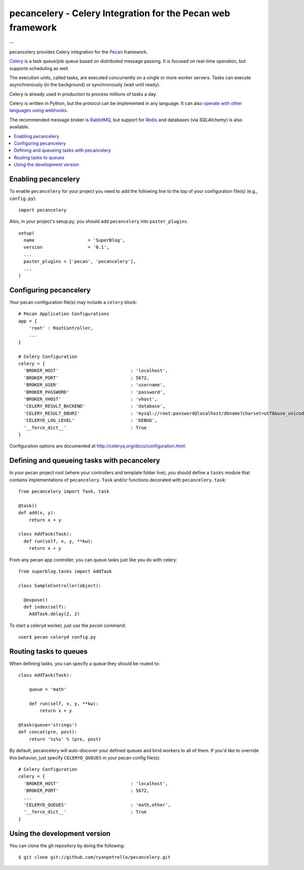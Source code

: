 ===============================================
 pecancelery - Celery Integration for the Pecan web framework
===============================================

--

pecancelery provides Celery integration for the `Pecan`_ framework.

`Celery`_ is a task queue/job queue based on distributed message passing.
It is focused on real-time operation, but supports scheduling as well.

The execution units, called tasks, are executed concurrently on a single or
more worker servers. Tasks can execute asynchronously (in the background) or
synchronously (wait until ready).

Celery is already used in production to process millions of tasks a day.

Celery is written in Python, but the protocol can be implemented in any
language. It can also `operate with other languages using webhooks`_.

The recommended message broker is `RabbitMQ`_, but support for `Redis`_ and
databases (via `SQLAlchemy`) is also available.

.. _`Celery`: http://celeryproject.org/
.. _`Pecan`: http://www.pecanpy.org/
.. _`RabbitMQ`: http://www.rabbitmq.com/
.. _`Redis`: http://code.google.com/p/redis/
.. _`SQLAlchemy`: http://www.sqlalchemy.org/
.. _`operate with other languages using webhooks`:
    http://ask.github.com/celery/userguide/remote-tasks.html

.. contents::
    :local:

Enabling pecancelery
------------------------------

To enable ``pecancelery`` for your project you need to add the following line
to the top of your configuration file(s) (e.g., ``config.py``)::

    import pecancelery
    
Also, in your project's setup.py, you should add ``pecancelery`` into ``paster_plugins``.

::

  setup(
    name                    = 'SuperBlog',
    version                 = '0.1',
    ...
    paster_plugins = ['pecan', 'pecancelery'],
    ...
  )
  
Configuring pecancelery
------------------------------

Your pecan configuration file(s) may include a ``celery`` block:

::

  # Pecan Application Configurations
  app = {
      'root' : RootController,
      ...
  }

  # Celery Configuration
  celery = {
    'BROKER_HOST'                           : 'localhost',
    'BROKER_PORT'                           : 5672,
    'BROKER_USER'                           : 'username',
    'BROKER_PASSWORD'                       : 'password',
    'BROKER_VHOST'                          : 'vhost',
    'CELERY_RESULT_BACKEND'                 : 'database',
    'CELERY_RESULT_DBURI'                   : 'mysql://root:password@localhost/dbname?charset=utf8&use_unicode=0',
    'CELERYD_LOG_LEVEL'                     : 'DEBUG',
    '__force_dict__'                        : True
  }

Configuration options are documented at http://celeryq.org/docs/configuration.html.
  
Defining and queueing tasks with pecancelery
------------------------------
    
In your pecan project root (where your controllers and template folder live), you should define a ``tasks`` module
that contains implementations of ``pecancelery.Task`` and/or functions decorated with ``pecancelery.task``:

::

  from pecancelery import Task, task
  
  @task()
  def add(x, y): 
      return x + y
  
  class AddTask(Task):
    def run(self, x, y, **kw):
      return x + y
      
From any pecan app controller, you can queue tasks just like you do with celery:

::

  from superblog.tasks import AddTask

  class SampleController(object):

    @expose()
    def index(self):
      AddTask.delay(2, 2)
      
To start a celeryd worker, just use the `pecan` command:

::

  user$ pecan celeryd config.py
  
Routing tasks to queues
------------------------------

When defining tasks, you can specify a queue they should be routed to:

::

  class AddTask(Task):
    
      queue = 'math'
    
      def run(self, x, y, **kw):
          return x + y
        
  @task(queue='strings')
  def concat(pre, post):
      return '%s%s' % (pre, post)
      
By default, pecancelery will auto-discover your defined queues and bind workers to all of them.
If you'd like to override this behavior, just specify ``CELERYD_QUEUES`` in your pecan config file(s):

::

  # Celery Configuration
  celery = {
    'BROKER_HOST'                           : 'localhost',
    'BROKER_PORT'                           : 5672,
    ...
    'CELERYD_QUEUES'                        : 'math,other',
    '__force_dict__'                        : True    
  }

Using the development version
------------------------------

You can clone the git repository by doing the following::

    $ git clone git://github.com/ryanpetrello/pecancelery.git
